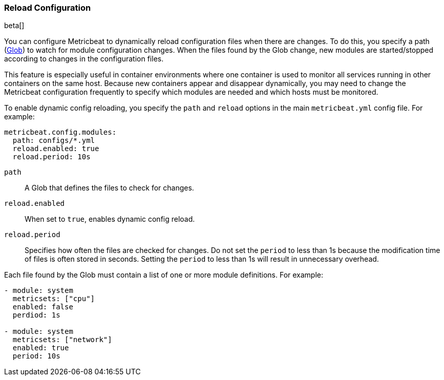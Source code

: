 [[metricbeat-configuration-reloading]]
=== Reload Configuration

beta[]

You can configure Metricbeat to dynamically reload configuration files when
there are changes. To do this, you specify a path 
(https://golang.org/pkg/path/filepath/#Glob[Glob]) to watch for module
configuration changes. When the files found by the Glob change, new modules are
started/stopped according to changes in the configuration files.

This feature is especially useful in container environments where one container
is used to monitor all services running in other containers on the same host.
Because new containers appear and disappear dynamically, you may need to change
the Metricbeat configuration frequently to specify which modules are needed and
which hosts must be monitored. 

To enable dynamic config reloading, you specify the `path` and `reload` options
in the main `metricbeat.yml` config file. For example: 

[source,yaml]
------------------------------------------------------------------------------
metricbeat.config.modules:
  path: configs/*.yml
  reload.enabled: true
  reload.period: 10s
------------------------------------------------------------------------------

`path`:: A Glob that defines the files to check for changes. 
`reload.enabled`:: When set to `true`, enables dynamic config reload. 
`reload.period`:: Specifies how often the files are checked for changes. Do not
set the `period` to less than 1s because the modification time of files is often
stored in seconds. Setting the `period` to less than 1s will result in
unnecessary overhead.

Each file found by the Glob must contain a list of one or more module
definitions. For example: 

[source,yaml]
------------------------------------------------------------------------------
- module: system
  metricsets: ["cpu"]
  enabled: false
  perdiod: 1s

- module: system
  metricsets: ["network"]
  enabled: true
  period: 10s
------------------------------------------------------------------------------
